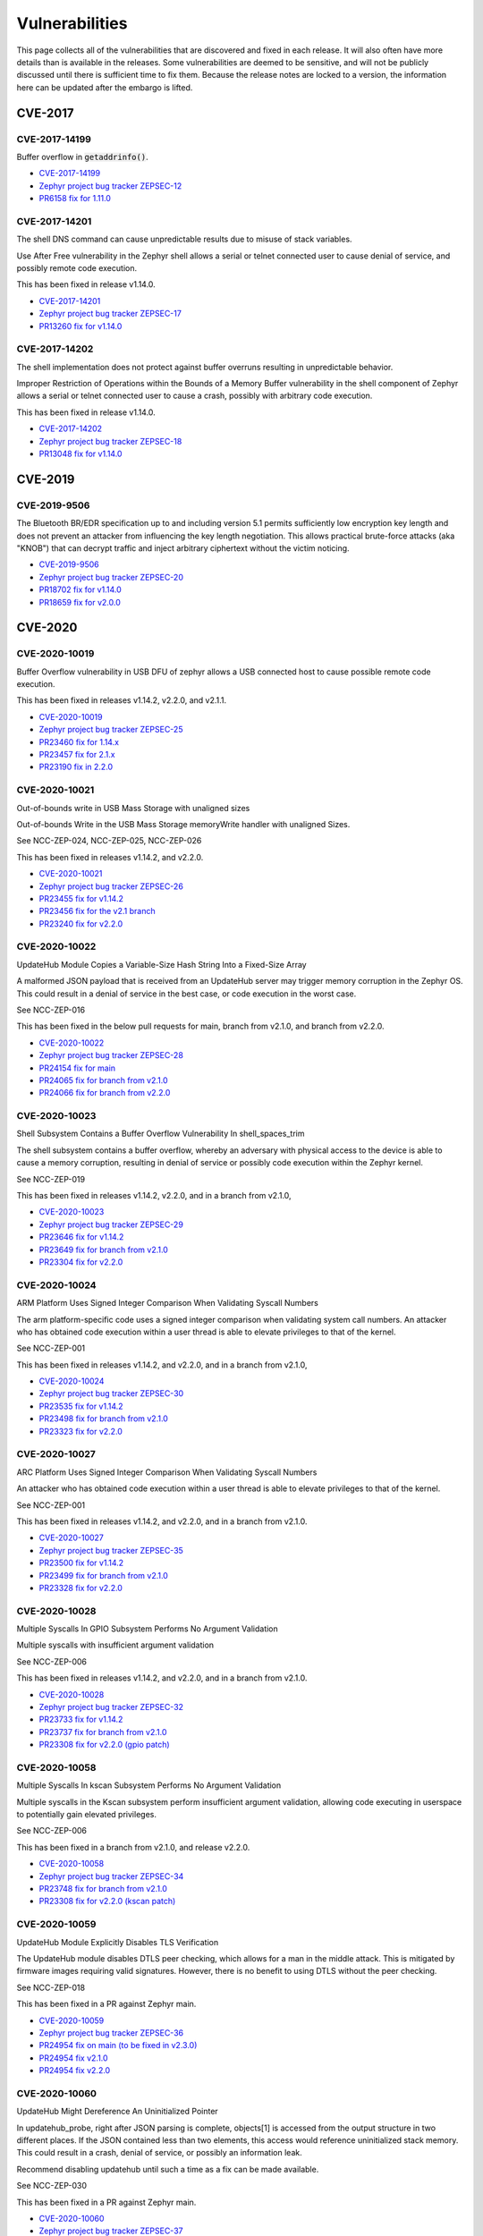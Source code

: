 .. _vulnerabilities:

Vulnerabilities
###############

This page collects all of the vulnerabilities that are discovered and
fixed in each release.  It will also often have more details than is
available in the releases.  Some vulnerabilities are deemed to be
sensitive, and will not be publicly discussed until there is
sufficient time to fix them.  Because the release notes are locked to
a version, the information here can be updated after the embargo is
lifted.

CVE-2017
========

CVE-2017-14199
--------------

Buffer overflow in :code:`getaddrinfo()`.

- `CVE-2017-14199 <http://cve.mitre.org/cgi-bin/cvename.cgi?name=CVE-2017-14199>`_

- `Zephyr project bug tracker ZEPSEC-12
  <https://zephyrprojectsec.atlassian.net/browse/ZEPSEC-12>`_

- `PR6158 fix for 1.11.0
  <https://github.com/zephyrproject-rtos/zephyr/pull/6158>`_

CVE-2017-14201
--------------

The shell DNS command can cause unpredictable results due to misuse of
stack variables.

Use After Free vulnerability in the Zephyr shell allows a serial or
telnet connected user to cause denial of service, and possibly remote
code execution.

This has been fixed in release v1.14.0.

- `CVE-2017-14201 <http://cve.mitre.org/cgi-bin/cvename.cgi?name=CVE-2017-14201>`_

- `Zephyr project bug tracker ZEPSEC-17
  <https://zephyrprojectsec.atlassian.net/browse/ZEPSEC-17>`_

- `PR13260 fix for v1.14.0
  <https://github.com/zephyrproject-rtos/zephyr/pull/13260>`_

CVE-2017-14202
--------------

The shell implementation does not protect against buffer overruns
resulting in unpredictable behavior.

Improper Restriction of Operations within the Bounds of a Memory
Buffer vulnerability in the shell component of Zephyr allows a serial
or telnet connected user to cause a crash, possibly with arbitrary
code execution.

This has been fixed in release v1.14.0.

- `CVE-2017-14202 <http://cve.mitre.org/cgi-bin/cvename.cgi?name=CVE-2017-14202>`_

- `Zephyr project bug tracker ZEPSEC-18
  <https://zephyrprojectsec.atlassian.net/browse/ZEPSEC-18>`_

- `PR13048 fix for v1.14.0
  <https://github.com/zephyrproject-rtos/zephyr/pull/13048>`_

CVE-2019
========

CVE-2019-9506
-------------

The Bluetooth BR/EDR specification up to and including version 5.1
permits sufficiently low encryption key length and does not prevent an
attacker from influencing the key length negotiation. This allows
practical brute-force attacks (aka "KNOB") that can decrypt traffic
and inject arbitrary ciphertext without the victim noticing.

- `CVE-2019-9506 <http://cve.mitre.org/cgi-bin/cvename.cgi?name=CVE-2019-9506>`_

- `Zephyr project bug tracker ZEPSEC-20
  <https://zephyrprojectsec.atlassian.net/browse/ZEPSEC-20>`_

- `PR18702 fix for v1.14.0
  <https://github.com/zephyrproject-rtos/zephyr/pull/18702>`_

- `PR18659 fix for v2.0.0
  <https://github.com/zephyrproject-rtos/zephyr/pull/18659>`_

CVE-2020
========

CVE-2020-10019
--------------

Buffer Overflow vulnerability in USB DFU of zephyr allows a USB
connected host to cause possible remote code execution.

This has been fixed in releases v1.14.2, v2.2.0, and v2.1.1.

- `CVE-2020-10019 <http://cve.mitre.org/cgi-bin/cvename.cgi?name=CVE-2020-10019>`_

- `Zephyr project bug tracker ZEPSEC-25
  <https://zephyrprojectsec.atlassian.net/browse/ZEPSEC-25>`_

- `PR23460 fix for 1.14.x
  <https://github.com/zephyrproject-rtos/zephyr/pull/23460>`_

- `PR23457 fix for 2.1.x
  <https://github.com/zephyrproject-rtos/zephyr/pull/23457>`_

- `PR23190 fix in 2.2.0
  <https://github.com/zephyrproject-rtos/zephyr/pull/23190>`_

CVE-2020-10021
--------------

Out-of-bounds write in USB Mass Storage with unaligned sizes

Out-of-bounds Write in the USB Mass Storage memoryWrite handler with
unaligned Sizes.

See NCC-ZEP-024, NCC-ZEP-025, NCC-ZEP-026

This has been fixed in releases v1.14.2, and v2.2.0.

- `CVE-2020-10021 <http://cve.mitre.org/cgi-bin/cvename.cgi?name=CVE-2020-10021>`_

- `Zephyr project bug tracker ZEPSEC-26
  <https://zephyrprojectsec.atlassian.net/browse/ZEPSEC-26>`_

- `PR23455 fix for v1.14.2
  <https://github.com/zephyrproject-rtos/zephyr/pull/23455>`_

- `PR23456 fix for the v2.1 branch
  <https://github.com/zephyrproject-rtos/zephyr/pull/23456>`_

- `PR23240 fix for v2.2.0
  <https://github.com/zephyrproject-rtos/zephyr/pull/23240>`_

CVE-2020-10022
--------------

UpdateHub Module Copies a Variable-Size Hash String Into a Fixed-Size Array

A malformed JSON payload that is received from an UpdateHub server may
trigger memory corruption in the Zephyr OS. This could result in a
denial of service in the best case, or code execution in the worst
case.

See NCC-ZEP-016

This has been fixed in the below pull requests for main, branch from
v2.1.0, and branch from v2.2.0.

- `CVE-2020-10022 <http://cve.mitre.org/cgi-bin/cvename.cgi?name=CVE-2020-10022>`_

- `Zephyr project bug tracker ZEPSEC-28
  <https://zephyrprojectsec.atlassian.net/browse/ZEPSEC-28>`_

- `PR24154 fix for main
  <https://github.com/zephyrproject-rtos/zephyr/pull/24154>`_

- `PR24065 fix for branch from v2.1.0
  <https://github.com/zephyrproject-rtos/zephyr/pull/24065>`_

- `PR24066 fix for branch from v2.2.0
  <https://github.com/zephyrproject-rtos/zephyr/pull/24066>`_

CVE-2020-10023
--------------

Shell Subsystem Contains a Buffer Overflow Vulnerability In
shell_spaces_trim

The shell subsystem contains a buffer overflow, whereby an adversary
with physical access to the device is able to cause a memory
corruption, resulting in denial of service or possibly code execution
within the Zephyr kernel.

See NCC-ZEP-019

This has been fixed in releases v1.14.2, v2.2.0, and in a branch from
v2.1.0,

- `CVE-2020-10023 <http://cve.mitre.org/cgi-bin/cvename.cgi?name=CVE-2020-10023>`_

- `Zephyr project bug tracker ZEPSEC-29
  <https://zephyrprojectsec.atlassian.net/browse/ZEPSEC-29>`_

- `PR23646 fix for v1.14.2
  <https://github.com/zephyrproject-rtos/zephyr/pull/23646>`_

- `PR23649 fix for branch from v2.1.0
  <https://github.com/zephyrproject-rtos/zephyr/pull/23649>`_

- `PR23304 fix for v2.2.0
  <https://github.com/zephyrproject-rtos/zephyr/pull/23304>`_

CVE-2020-10024
--------------

ARM Platform Uses Signed Integer Comparison When Validating Syscall
Numbers

The arm platform-specific code uses a signed integer comparison when
validating system call numbers. An attacker who has obtained code
execution within a user thread is able to elevate privileges to that
of the kernel.

See NCC-ZEP-001

This has been fixed in releases v1.14.2, and v2.2.0, and in a branch
from v2.1.0,

- `CVE-2020-10024 <http://cve.mitre.org/cgi-bin/cvename.cgi?name=CVE-2020-10024>`_

- `Zephyr project bug tracker ZEPSEC-30
  <https://zephyrprojectsec.atlassian.net/browse/ZEPSEC-30>`_

- `PR23535 fix for v1.14.2
  <https://github.com/zephyrproject-rtos/zephyr/pull/23535>`_

- `PR23498 fix for branch from v2.1.0
  <https://github.com/zephyrproject-rtos/zephyr/pull/23498>`_

- `PR23323 fix for v2.2.0
  <https://github.com/zephyrproject-rtos/zephyr/pull/23323>`_

CVE-2020-10027
--------------

ARC Platform Uses Signed Integer Comparison When Validating Syscall
Numbers

An attacker who has obtained code execution within a user thread is
able to elevate privileges to that of the kernel.

See NCC-ZEP-001

This has been fixed in releases v1.14.2, and v2.2.0, and in a branch
from v2.1.0.

- `CVE-2020-10027 <http://cve.mitre.org/cgi-bin/cvename.cgi?name=CVE-2020-10027>`_

- `Zephyr project bug tracker ZEPSEC-35
  <https://zephyrprojectsec.atlassian.net/browse/ZEPSEC-35>`_

- `PR23500 fix for v1.14.2
  <https://github.com/zephyrproject-rtos/zephyr/pull/23500>`_

- `PR23499 fix for branch from v2.1.0
  <https://github.com/zephyrproject-rtos/zephyr/pull/23499>`_

- `PR23328 fix for v2.2.0
  <https://github.com/zephyrproject-rtos/zephyr/pull/23328>`_

CVE-2020-10028
--------------

Multiple Syscalls In GPIO Subsystem Performs No Argument Validation

Multiple syscalls with insufficient argument validation

See NCC-ZEP-006

This has been fixed in releases v1.14.2, and v2.2.0, and in a branch
from v2.1.0.

- `CVE-2020-10028 <http://cve.mitre.org/cgi-bin/cvename.cgi?name=CVE-2020-10028>`_

- `Zephyr project bug tracker ZEPSEC-32
  <https://zephyrprojectsec.atlassian.net/browse/ZEPSEC-32>`_

- `PR23733 fix for v1.14.2
  <https://github.com/zephyrproject-rtos/zephyr/pull/23733>`_

- `PR23737 fix for branch from v2.1.0
  <https://github.com/zephyrproject-rtos/zephyr/pull/23737>`_

- `PR23308 fix for v2.2.0 (gpio patch)
  <https://github.com/zephyrproject-rtos/zephyr/pull/23308>`_

CVE-2020-10058
--------------

Multiple Syscalls In kscan Subsystem Performs No Argument Validation

Multiple syscalls in the Kscan subsystem perform insufficient argument
validation, allowing code executing in userspace to potentially gain
elevated privileges.

See NCC-ZEP-006

This has been fixed in a branch from v2.1.0, and release v2.2.0.

- `CVE-2020-10058 <http://cve.mitre.org/cgi-bin/cvename.cgi?name=CVE-2020-10058>`_

- `Zephyr project bug tracker ZEPSEC-34
  <https://zephyrprojectsec.atlassian.net/browse/ZEPSEC-34>`_

- `PR23748 fix for branch from v2.1.0
  <https://github.com/zephyrproject-rtos/zephyr/pull/23748>`_

- `PR23308 fix for v2.2.0 (kscan patch)
  <https://github.com/zephyrproject-rtos/zephyr/pull/23308>`_

CVE-2020-10059
--------------

UpdateHub Module Explicitly Disables TLS Verification

The UpdateHub module disables DTLS peer checking, which allows for a
man in the middle attack. This is mitigated by firmware images
requiring valid signatures. However, there is no benefit to using DTLS
without the peer checking.

See NCC-ZEP-018

This has been fixed in a PR against Zephyr main.

- `CVE-2020-10059 <http://cve.mitre.org/cgi-bin/cvename.cgi?name=CVE-2020-10059>`_

- `Zephyr project bug tracker ZEPSEC-36
  <https://zephyrprojectsec.atlassian.net/browse/ZEPSEC-36>`_

- `PR24954 fix on main (to be fixed in v2.3.0)
  <https://github.com/zephyrproject-rtos/zephyr/pull/24954>`_

- `PR24954 fix v2.1.0
  <https://github.com/zephyrproject-rtos/zephyr/pull/24999>`_

- `PR24954 fix v2.2.0
  <https://github.com/zephyrproject-rtos/zephyr/pull/24997>`_

CVE-2020-10060
--------------

UpdateHub Might Dereference An Uninitialized Pointer

In updatehub_probe, right after JSON parsing is complete, objects\[1]
is accessed from the output structure in two different places. If the
JSON contained less than two elements, this access would reference
uninitialized stack memory. This could result in a crash, denial of
service, or possibly an information leak.

Recommend disabling updatehub until such a time as a fix can be made
available.

See NCC-ZEP-030

This has been fixed in a PR against Zephyr main.

- `CVE-2020-10060 <http://cve.mitre.org/cgi-bin/cvename.cgi?name=CVE-2020-10060>`_

- `Zephyr project bug tracker ZEPSEC-37
  <https://zephyrprojectsec.atlassian.net/browse/ZEPSEC-37>`_

- `PR27865 fix on main (to be fixed in v2.4.0)
  <https://github.com/zephyrproject-rtos/zephyr/pull/27865>`_

- `PR27865 fix for v2.3.0
  <https://github.com/zephyrproject-rtos/zephyr/pull/27889>`_

- `PR27865 fix for v2.2.0
  <https://github.com/zephyrproject-rtos/zephyr/pull/27891>`_

- `PR27865 fix for v2.1.0
  <https://github.com/zephyrproject-rtos/zephyr/pull/27893>`_

CVE-2020-10061
--------------

Error handling invalid packet sequence

Improper handling of the full-buffer case in the Zephyr Bluetooth
implementation can result in memory corruption.

This has been fixed in branches for v1.14.0, v2.2.0, and will be
included in v2.3.0.

- `CVE-2020-10061 <http://cve.mitre.org/cgi-bin/cvename.cgi?name=CVE-2020-10061>`_

- `Zephyr project bug tracker ZEPSEC-75
  <https://zephyrprojectsec.atlassian.net/browse/ZEPSEC-75>`_

- `PR23516 fix for v2.3 (split driver)
  <https://github.com/zephyrproject-rtos/zephyr/pull/23516>`_

- `PR23517 fix for v2.3 (legacy driver)
  <https://github.com/zephyrproject-rtos/zephyr/pull/23517>`_

- `PR23091 fix for branch from v1.14.0
  <https://github.com/zephyrproject-rtos/zephyr/pull/23091>`_

- `PR23547 fix for branch from v2.2.0
  <https://github.com/zephyrproject-rtos/zephyr/pull/23547>`_

CVE-2020-10062
--------------

Packet length decoding error in MQTT

CVE: An off-by-one error in the Zephyr project MQTT packet length
decoder can result in memory corruption and possible remote code
execution. NCC-ZEP-031

The MQTT packet header length can be 1 to 4 bytes. An off-by-one error
in the code can result in this being interpreted as 5 bytes, which can
cause an integer overflow, resulting in memory corruption.

This has been fixed in main for v2.3.

- `CVE-2020-10062 <http://cve.mitre.org/cgi-bin/cvename.cgi?name=CVE-2020-10062>`_

- `Zephyr project bug tracker ZEPSEC-84
  <https://zephyrprojectsec.atlassian.net/browse/ZEPSEC-84>`_

- `commit 11b7a37d for v2.3
  <https://github.com/zephyrproject-rtos/zephyr/pull/23821/commits/11b7a37d9a0b438270421b224221d91929843de4>`_

- `NCC-ZEP report`_ (NCC-ZEP-031)

.. _NCC-ZEP report: https://research.nccgroup.com/2020/05/26/research-report-zephyr-and-mcuboot-security-assessment

CVE-2020-10063
--------------

Remote Denial of Service in CoAP Option Parsing Due To Integer
Overflow

A remote adversary with the ability to send arbitrary CoAP packets to
be parsed by Zephyr is able to cause a denial of service.

This has been fixed in main for v2.3.

- `CVE-2020-10063 <http://cve.mitre.org/cgi-bin/cvename.cgi?name=CVE-2020-10063>`_

- `Zephyr project bug tracker ZEPSEC-55
  <https://zephyrprojectsec.atlassian.net/browse/ZEPSEC-55>`_

- `PR24435 fix in main for v2.3
  <https://github.com/zephyrproject-rtos/zephyr/pull/24435>`_

- `PR24531 fix for branch from v2.2
  <https://github.com/zephyrproject-rtos/zephyr/pull/24531>`_

- `PR24535 fix for branch from v2.1
  <https://github.com/zephyrproject-rtos/zephyr/pull/24535>`_

- `PR24530 fix for branch from v1.14
  <https://github.com/zephyrproject-rtos/zephyr/pull/24530>`_

- `NCC-ZEP report`_ (NCC-ZEP-032)

CVE-2020-10064
--------------

Improper Input Frame Validation in ieee802154 Processing

- `CVE-2020-10064 <http://cve.mitre.org/cgi-bin/cvename.cgi?name=CVE-2020-10064>`_

- `Zephyr project bug tracker ZEPSEC-65
  <https://zephyrprojectsec.atlasssian.net/browse/ZEPSEC-65>`_

- `PR24971 fix for v2.4
  <https://github.com/zephyrproject-rtos/zephyr/pull/24971>`_

- `PR33451 fix for v1.4
  <https://github.com/zephyrproject-rtos/zephyr/pull/33451>`_

CVE-2020-10065
--------------

OOB Write after not validating user-supplied length (<= 0xffff) and
copying to fixed-size buffer (default: 77 bytes) for HCI_ACL packets in
bluetooth HCI over SPI driver.

- `CVE-2020-10065 <http://cve.mitre.org/cgi-bin/cvename.cgi?name=CVE-2020-10065>`_

- `Zephyr project bug tracker ZEPSEC-66
  <https://zephyrprojectsec.atlasssian.net/browse/ZEPSEC-66>`_

- This issue has not been fixed.

CVE-2020-10066
--------------

Incorrect Error Handling in Bluetooth HCI core

In hci_cmd_done, the buf argument being passed as null causes
nullpointer dereference.

- `CVE-2020-10066 <http://cve.mitre.org/cgi-bin/cvename.cgi?name=CVE-2020-10066>`_

- `Zephyr project bug tracker ZEPSEC-67
  <https://zephyrprojectsec.atlasssian.net/browse/ZEPSEC-67>`_

- `PR24902 fix for v2.4
  <https://github.com/zephyrproject-rtos/zephyr/pull/24902>`_

- `PR25089 fix for v1.4
  <https://github.com/zephyrproject-rtos/zephyr/pull/25089>`_

CVE-2020-10067
--------------

Integer Overflow In is_in_region Allows User Thread To Access Kernel Memory

A malicious userspace application can cause a integer overflow and
bypass security checks performed by system call handlers. The impact
would depend on the underlying system call and can range from denial
of service to information leak to memory corruption resulting in code
execution within the kernel.

See NCC-ZEP-005

This has been fixed in releases v1.14.2, and v2.2.0.

- `CVE-2020-10067 <http://cve.mitre.org/cgi-bin/cvename.cgi?name=CVE-2020-10067>`_

- `Zephyr project bug tracker ZEPSEC-27
  <https://zephyrprojectsec.atlassian.net/browse/ZEPSEC-27>`_

- `PR23653 fix for v1.14.2
  <https://github.com/zephyrproject-rtos/zephyr/pull/23653>`_

- `PR23654 fix for the v2.1 branch
  <https://github.com/zephyrproject-rtos/zephyr/pull/23654>`_

- `PR23239 fix for v2.2.0
  <https://github.com/zephyrproject-rtos/zephyr/pull/23239>`_

CVE-2020-10068
--------------

Zephyr Bluetooth DLE duplicate requests vulnerability

In the Zephyr project Bluetooth subsystem, certain duplicate and
back-to-back packets can cause incorrect behavior, resulting in a
denial of service.

This has been fixed in branches for v1.14.0, v2.2.0, and will be
included in v2.3.0.

- `CVE-2020-10068 <http://cve.mitre.org/cgi-bin/cvename.cgi?name=CVE-2020-10068>`_

- `Zephyr project bug tracker ZEPSEC-78
  <https://zephyrprojectsec.atlassian.net/browse/ZEPSEC-78>`_

- `PR23707 fix for v2.3 (split driver)
  <https://github.com/zephyrproject-rtos/zephyr/pull/23707>`_

- `PR23708 fix for v2.3 (legacy driver)
  <https://github.com/zephyrproject-rtos/zephyr/pull/23708>`_

- `PR23091 fix for branch from v1.14.0
  <https://github.com/zephyrproject-rtos/zephyr/pull/23091>`_

- `PR23964 fix for v2.2.0
  <https://github.com/zephyrproject-rtos/zephyr/pull/23964>`_

CVE-2020-10069
--------------

Zephyr Bluetooth unchecked packet data results in denial of service

An unchecked parameter in bluetooth data can result in an assertion
failure, or division by zero, resulting in a denial of service attack.

This has been fixed in branches for v1.14.0, v2.2.0, and will be
included in v2.3.0.

- `CVE-2020-10069 <http://cve.mitre.org/cgi-bin/cvename.cgi?name=CVE-2020-10069>`_

- `Zephyr project bug tracker ZEPSEC-81
  <https://zephyrprojectsec.atlassian.net/browse/ZEPSEC-81>`_

- `PR23705 fix for v2.3 (split driver)
  <https://github.com/zephyrproject-rtos/zephyr/pull/23705>`_

- `PR23706 fix for v2.3 (legacy driver)
  <https://github.com/zephyrproject-rtos/zephyr/pull/23706>`_

- `PR23091 fix for branch from v1.14.0
  <https://github.com/zephyrproject-rtos/zephyr/pull/23091>`_

- `PR23963 fix for branch from v2.2.0
  <https://github.com/zephyrproject-rtos/zephyr/pull/23963>`_

CVE-2020-10070
--------------

MQTT buffer overflow on receive buffer

In the Zephyr Project MQTT code, improper bounds checking can result
in memory corruption and possibly remote code execution.  NCC-ZEP-031

When calculating the packet length, arithmetic overflow can result in
accepting a receive buffer larger than the available buffer space,
resulting in user data being written beyond this buffer.

This has been fixed in main for v2.3.

- `CVE-2020-10070 <http://cve.mitre.org/cgi-bin/cvename.cgi?name=CVE-2020-10070>`_

- `Zephyr project bug tracker ZEPSEC-85
  <https://zephyrprojectsec.atlassian.net/browse/ZEPSEC-85>`_

- `commit 0b39cbf3 for v2.3
  <https://github.com/zephyrproject-rtos/zephyr/pull/23821/commits/0b39cbf3c01d7feec9d0dd7cc7e0e374b6113542>`_

- `NCC-ZEP report`_ (NCC-ZEP-031)

CVE-2020-10071
--------------

Insufficient publish message length validation in MQTT

The Zephyr MQTT parsing code performs insufficient checking of the
length field on publish messages, allowing a buffer overflow and
potentially remote code execution. NCC-ZEP-031

This has been fixed in main for v2.3.

- `CVE-2020-10071 <http://cve.mitre.org/cgi-bin/cvename.cgi?name=CVE-2020-10071>`_

- `Zephyr project bug tracker ZEPSEC-86
  <https://zephyrprojectsec.atlassian.net/browse/ZEPSEC-86>`_

- `commit 989c4713 fix for v2.3
  <https://github.com/zephyrproject-rtos/zephyr/pull/23821/commits/989c4713ba429aa5105fe476b4d629718f3e6082>`_

- `NCC-ZEP report`_ (NCC-ZEP-031)

CVE-2020-10072
--------------

All threads can access all socket file descriptors

There is no management of permissions to network socket API file
descriptors. Any thread running on the system may read/write a socket
file descriptor knowing only the numerical value of the file
descriptor.

- `CVE-2020-10072 <http://cve.mitre.org/cgi-bin/cvename.cgi?name=CVE-2020-10072>`_

- `Zephyr project bug tracker ZEPSEC-87
  <https://zephyrprojectsec.atlasssian.net/browse/ZEPSEC-87>`_

- `PR25804 fix for v2.4
  <https://github.com/zephyrproject-rtos/zephyr/pull/25804>`_

- `PR27176 fix for v1.4
  <https://github.com/zephyrproject-rtos/zephyr/pull/27176>`_

CVE-2020-10136
-------------------

IP-in-IP protocol routes arbitrary traffic by default zephyrproject

- `CVE-2020-10136 <https://cve.mitre.org/cgi-bin/cvename.cgi?name=CVE-2020-10136>`_

- `Zephyr project bug tracker ZEPSEC-64
  <https://zephyrprojectsec.atlassian.net/browse/ZEPSEC-64>`_

CVE-2020-13598
--------------

FS: Buffer Overflow when enabling Long File Names in FAT_FS and calling fs_stat

Performing fs_stat on a file with a filename longer than 12
characters long will cause a buffer overflow.

- `CVE-2020-13598 <http://cve.mitre.org/cgi-bin/cvename.cgi?name=CVE-2020-13598>`_

- `Zephyr project bug tracker ZEPSEC-88
  <https://zephyrprojectsec.atlasssian.net/browse/ZEPSEC-88>`_

- `PR25852 fix for v2.4
  <https://github.com/zephyrproject-rtos/zephyr/pull/25852>`_

- `PR28782 fix for v2.3
  <https://github.com/zephyrproject-rtos/zephyr/pull/28782>`_

- `PR33577 fix for v1.4
  <https://github.com/zephyrproject-rtos/zephyr/pull/33577>`_

CVE-2020-13599
--------------

Security problem with settings and littlefs

When settings is used in combination with littlefs all security
related information can be extracted from the device using MCUmgr and
this could be used e.g in bt-mesh to get the device key, network key,
app keys from the device.

- `CVE-2020-13599 <http://cve.mitre.org/cgi-bin/cvename.cgi?name=CVE-2020-13599>`_

- `Zephyr project bug tracker ZEPSEC-57
  <https://zephyrprojectsec.atlasssian.net/browse/ZEPSEC-57>`_

- `PR26083 fix for v2.4
  <https://github.com/zephyrproject-rtos/zephyr/pull/26083>`_

CVE-2020-13600
-------------------

Malformed SPI in response for eswifi can corrupt kernel memory


- `CVE-2020-13600 <https://cve.mitre.org/cgi-bin/cvename.cgi?name=CVE-2020-13600>`_

- `Zephyr project bug tracker ZEPSEC-91
  <https://zephyrprojectsec.atlassian.net/browse/ZEPSEC-91>`_

- `PR26712 fix for v2.4
  <https://github.com/zephyrproject-rtos/zephyr/pull/26712>`_

CVE-2020-13601
--------------

Possible read out of bounds in dns read

- `CVE-2020-13601 <https://cve.mitre.org/cgi-bin/cvename.cgi?name=CVE-2020-13601>`_

- `Zephyr project bug tracker ZEPSEC-92
  <https://zephyrprojectsec.atlassian.net/browse/ZEPSEC-92>`_

- `PR27774 fix for v2.4
  <https://github.com/zephyrproject-rtos/zephyr/pull/27774>`_

- `PR30503 fix for v1.4
  <https://github.com/zephyrproject-rtos/zephyr/pull/30503>`_

CVE-2020-13602
--------------

Remote Denial of Service in LwM2M do_write_op_tlv

In the Zephyr LwM2M implementation, malformed input can result in an
infinite loop, resulting in a denial of service attack.

- `CVE-2020-13602 <http://cve.mitre.org/cgi-bin/cvename.cgi?name=CVE-2020-13602>`_

- `Zephyr project bug tracker ZEPSEC-56
  <https://zephyrprojectsec.atlasssian.net/browse/ZEPSEC-56>`_

- `PR26571 fix for v2.4
  <https://github.com/zephyrproject-rtos/zephyr/pull/26571>`_

- `PR33578 fix for v1.4
  <https://github.com/zephyrproject-rtos/zephyr/pull/33578>`_

CVE-2020-13603
--------------

Possible overflow in mempool

 * Zephyr offers pre-built 'malloc' wrapper function instead.
 * The 'malloc' function is wrapper for the 'sys_mem_pool_alloc' function
 * sys_mem_pool_alloc allocates 'size + WB_UP(sizeof(struct sys_mem_pool_block))' in an unsafe manner.
 * Asking for very large size values leads to internal integer wrap-around.
 * Integer wrap-around leads to successful allocation of very small memory.
 * For example: calling malloc(0xffffffff) leads to successful allocation of 7 bytes.
 * That leads to heap overflow.

- `CVE-2020-13603 <http://cve.mitre.org/cgi-bin/cvename.cgi?name=CVE-2020-13603>`_

- `Zephyr project bug tracker ZEPSEC-111
  <https://zephyrprojectsec.atlassian.net/browse/ZEPSEC-111>`_

- `PR31796 fix for v2.4
  <https://github.com/zephyrproject-rtos/zephyr/pull/31796>`_

- `PR32808 fix for v1.4
  <https://github.com/zephyrproject-rtos/zephyr/pull/26571>`_

CVE-2021
========

CVE-2021-3319
-------------

DOS: Incorrect 802154 Frame Validation for Omitted Source / Dest Addresses

Improper processing of omitted source and destination addresses in
ieee802154 frame validation (ieee802154_validate_frame)

This has been fixed in main for v2.5.0

- `CVE-2020-3319 <http://cve.mitre.org/cgi-bin/cvename.cgi?name=CVE-2021-3319>`_

- `Zephyr project bug tracker GHSA-94jg-2p6q-5364
  <https://github.com/zephyrproject-rtos/zephyr/security/advisories/GHSA-94jg-2p6q-5364>`_

- `PR31908 fix for main
  <https://github.com/zephyrproject-rtos/zephyr/pull/31908>`_

CVE-2021-3320
-------------------
Mismatch between validation and handling of 802154 ACK frames, where
ACK frames are considered during validation, but not during actual
processing, leading to a type confusion.

- `CVE-2020-3320 <http://cve.mitre.org/cgi-bin/cvename.cgi?name=CVE-2021-3320>`_

- `PR31908 fix for main
  <https://github.com/zephyrproject-rtos/zephyr/pull/31908>`_

CVE-2021-3321
-------------

Incomplete check of minimum IEEE 802154 fragment size leading to an
integer underflow.

- `CVE-2020-3321 <http://cve.mitre.org/cgi-bin/cvename.cgi?name=CVE-2021-3321>`_

- `Zephyr project bug tracker ZEPSEC-114
  <https://zephyrprojectsec.atlassian.net/browse/ZEPSEC-114>`_

- `PR33453 fix for v2.4
  <https://github.com/zephyrproject-rtos/zephyr/pull/33453>`_

CVE-2021-3323
-------------

Integer Underflow in 6LoWPAN IPHC Header Uncompression

This has been fixed in main for v2.5.0

- `CVE-2020-3323 <http://cve.mitre.org/cgi-bin/cvename.cgi?name=CVE-2021-3323>`_

- `Zephyr project bug tracker GHSA-89j6-qpxf-pfpc
  <https://github.com/zephyrproject-rtos/zephyr/security/advisories/GHSA-89j6-qpxf-pfpc>`_

- `PR 31971 fix for main
  <https://github.com/zephyrproject-rtos/zephyr/pull/31971>`_

CVE-2021-3430
-------------

Assertion reachable with repeated LL_CONNECTION_PARAM_REQ.

This has been fixed in main for v2.6.0

- `CVE-2021-3430 <http://cve.mitre.org/cgi-bin/cvename.cgi?name=CVE-2021-3430>`_

- `Zephyr project bug tracker GHSA-46h3-hjcq-2jjr
  <https://github.com/zephyrproject-rtos/zephyr/security/advisories/GHSA-46h3-hjcq-2jjr>`_

- `PR 33272 fix for main
  <https://github.com/zephyrproject-rtos/zephyr/pull/33272>`_

- `PR 33369 fix for 2.5
  <https://github.com/zephyrproject-rtos/zephyr/pull/33369>`_

- `PR 33759 fix for 1.14.2
  <https://github.com/zephyrproject-rtos/zephyr/pull/33759>`_

CVE-2021-3431
-------------

BT: Assertion failure on repeated LL_FEATURE_REQ

This has been fixed in main for v2.6.0

- `CVE-2021-3431 <http://cve.mitre.org/cgi-bin/cvename.cgi?name=CVE-2021-3431>`_

- `Zephyr project bug tracker GHSA-7548-5m6f-mqv9
  <https://github.com/zephyrproject-rtos/zephyr/security/advisories/GHSA-7548-5m6f-mqv9>`_

- `PR 33340 fix for main
  <https://github.com/zephyrproject-rtos/zephyr/pull/33340>`_

- `PR 33369 fix for 2.5
  <https://github.com/zephyrproject-rtos/zephyr/pull/33369>`_

CVE-2021-3432
-------------

Invalid interval in CONNECT_IND leads to Division by Zero

This has been fixed in main for v2.6.0

- `CVE-2021-3432 <http://cve.mitre.org/cgi-bin/cvename.cgi?name=CVE-2021-3432>`_

- `Zephyr project bug tracker GHSA-7364-p4wc-8mj4
  <https://github.com/zephyrproject-rtos/zephyr/security/advisories/GHSA-7364-p4wc-8mj4>`_

- `PR 33278 fix for main
  <https://github.com/zephyrproject-rtos/zephyr/pull/33278>`_

- `PR 33369 fix for 2.5
  <https://github.com/zephyrproject-rtos/zephyr/pull/33369>`_

CVE-2021-3433
-------------

BT: Invalid channel map in CONNECT_IND results to Deadlock

This has been fixed in main for v2.6.0

- `CVE-2021-3433 <http://cve.mitre.org/cgi-bin/cvename.cgi?name=CVE-2021-3433>`_

- `Zephyr project bug tracker GHSA-3c2f-w4v6-qxrp
  <https://github.com/zephyrproject-rtos/zephyr/security/advisories/GHSA-3c2f-w4v6-qxrp>`_

- `PR 33278 fix for main
  <https://github.com/zephyrproject-rtos/zephyr/pull/33278>`_

- `PR 33369 fix for 2.5
  <https://github.com/zephyrproject-rtos/zephyr/pull/33369>`_

CVE-2021-3434
-------------

L2CAP: Stack based buffer overflow in le_ecred_conn_req()

This has been fixed in main for v2.6.0

- `CVE-2021-3434 <http://cve.mitre.org/cgi-bin/cvename.cgi?name=CVE-2021-3434>`_

- `Zephyr project bug tracker GHSA-8w87-6rfp-cfrm
  <https://github.com/zephyrproject-rtos/zephyr/security/advisories/GHSA-8w87-6rfp-cfrm>`_

- `PR 33305 fix for main
  <https://github.com/zephyrproject-rtos/zephyr/pull/33305>`_

- `PR 33419 fix for 2.5
  <https://github.com/zephyrproject-rtos/zephyr/pull/33419>`_

- `PR 33418 fix for 1.14.2
  <https://github.com/zephyrproject-rtos/zephyr/pull/33418>`_

CVE-2021-3435
-------------

L2CAP: Information leakage in le_ecred_conn_req()

This has been fixed in main for v2.6.0

- `CVE-2021-3435 <http://cve.mitre.org/cgi-bin/cvename.cgi?name=CVE-2021-3435>`_

- `Zephyr project bug tracker GHSA-xhg3-gvj6-4rqh
  <https://github.com/zephyrproject-rtos/zephyr/security/advisories/GHSA-xhg3-gvj6-4rqh>`_

- `PR 33305 fix for main
  <https://github.com/zephyrproject-rtos/zephyr/pull/33305>`_

- `PR 33419 fix for 2.5
  <https://github.com/zephyrproject-rtos/zephyr/pull/33419>`_

- `PR 33418 fix for 1.14.2
  <https://github.com/zephyrproject-rtos/zephyr/pull/33418>`_

CVE-2021-3436
-------------

Bluetooth: Possible to overwrite an existing bond during keys
distribution phase when the identity address of the bond is known

During the distribution of the identity address information we don’t
check for an existing bond with the same identity address.This means
that a duplicate entry will be created in RAM while the newest entry
will overwrite the existing one in persistent storage.

This has been fixed in main for v2.6.0

- `CVE-2021-3436 <http://cve.mitre.org/cgi-bin/cvename.cgi?name=CVE-2021-3436>`_

- `Zephyr project bug tracker GHSA-j76f-35mc-4h63
  <https://github.com/zephyrproject-rtos/zephyr/security/advisories/GHSA-j76f-35mc-4h63>`_

- `PR 33266 fix for main
  <https://github.com/zephyrproject-rtos/zephyr/pull/33266>`_

- `PR 33432 fix for 2.5
  <https://github.com/zephyrproject-rtos/zephyr/pull/33432>`_

- `PR 33433 fix for 2.4
  <https://github.com/zephyrproject-rtos/zephyr/pull/33433>`_

- `PR 33718 fix for 1.14.2
  <https://github.com/zephyrproject-rtos/zephyr/pull/33718>`_

CVE-2021-3454
-------------

Truncated L2CAP K-frame causes assertion failure

For example, sending L2CAP K-frame where SDU length field is truncated
to only one byte, causes assertion failure in previous releases of
Zephyr. This has been fixed in master by commit 0ba9437 but has not
yet been backported to older release branches.

This has been fixed in main for v2.6.0

- `CVE-2021-3454 <http://cve.mitre.org/cgi-bin/cvename.cgi?name=CVE-2021-3454>`_

- `Zephyr project bug tracker GHSA-fx88-6c29-vrp3
  <https://github.com/zephyrproject-rtos/zephyr/security/advisories/GHSA-fx88-6c29-vrp3>`_

- `PR 32588 fix for main
  <https://github.com/zephyrproject-rtos/zephyr/pull/32588>`_

- `PR 33513 fix for 2.5
  <https://github.com/zephyrproject-rtos/zephyr/pull/33513>`_

- `PR 33514 fix for 2.4
  <https://github.com/zephyrproject-rtos/zephyr/pull/33514>`_

CVE-2021-3455
-------------

Disconnecting L2CAP channel right after invalid ATT request leads freeze

When Central device connects to peripheral and creates L2CAP
connection for Enhanced ATT, sending some invalid ATT request and
disconnecting immediately causes freeze.

This has been fixed in main for v2.6.0

- `CVE-2021-3455 <http://cve.mitre.org/cgi-bin/cvename.cgi?name=CVE-2021-3455>`_

- `Zephyr project bug tracker GHSA-7g38-3x9v-v7vp
  <https://github.com/zephyrproject-rtos/zephyr/security/advisories/GHSA-7g38-3x9v-v7vp>`_

- `PR 35597 fix for main
  <https://github.com/zephyrproject-rtos/zephyr/pull/35597>`_

- `PR 36104 fix for 2.5
  <https://github.com/zephyrproject-rtos/zephyr/pull/36104>`_

- `PR 36105 fix for 2.4
  <https://github.com/zephyrproject-rtos/zephyr/pull/36105>`_

CVE-2021-3510
-------------

Zephyr JSON decoder incorrectly decodes array of array

When using JSON_OBJ_DESCR_ARRAY_ARRAY, the subarray is has the token
type JSON_TOK_LIST_START, but then assigns to the object part of the
union. arr_parse then takes the offset of the array-object (which has
nothing todo with the list) treats it as relative to the parent
object, and stores the length of the subarray in there.

This has been fixed in main for v2.7.0

- `CVE-2021-3510 <http://cve.mitre.org/cgi-bin/cvename.cgi?name=CVE-2021-3510>`_

- `Zephyr project bug tracker GHSA-289f-7mw3-2qf4
  <https://github.com/zephyrproject-rtos/zephyr/security/advisories/GHSA-289f-7mw3-2qf4>`_

- `PR 36340 fix for main
  <https://github.com/zephyrproject-rtos/zephyr/pull/36340>`_

- `PR 37816 fix for 2.6
  <https://github.com/zephyrproject-rtos/zephyr/pull/37816>`_

CVE-2021-3581
-------------

HCI data not properly checked leads to memory overflow in the Bluetooth stack

In the process of setting SCAN_RSP through the HCI command, the Zephyr
Bluetooth protocol stack did not effectively check the length of the
incoming HCI data. Causes memory overflow, and then the data in the
memory is overwritten, and may even cause arbitrary code execution.

This has been fixed in main for v2.6.0

- `CVE-2021-3581 <http://cve.mitre.org/cgi-bin/cvename.cgi?name=CVE-2021-3581>`_

- `Zephyr project bug tracker GHSA-8q65-5gqf-fmw5
  <https://github.com/zephyrproject-rtos/zephyr/security/advisories/GHSA-8q65-5gqf-fmw5>`_

- `PR 35935 fix for main
  <https://github.com/zephyrproject-rtos/zephyr/pull/35935>`_

- `PR 35984 fix for 2.5
  <https://github.com/zephyrproject-rtos/zephyr/pull/35984>`_

- `PR 35985 fix for 2.4
  <https://github.com/zephyrproject-rtos/zephyr/pull/35985>`_

- `PR 35985 fix for 1.14
  <https://github.com/zephyrproject-rtos/zephyr/pull/35985>`_

CVE-2021-3625
-------------

Buffer overflow in Zephyr USB DFU DNLOAD

This has been fixed in main for v2.6.0

- `CVE-2021-3625 <http://cve.mitre.org/cgi-bin/cvename.cgi?name=CVE-2021-3625>`_

- `Zephyr project bug tracker GHSA-c3gr-hgvr-f363
  <https://github.com/zephyrproject-rtos/zephyr/security/advisories/GHSA-c3gr-hgvr-f363>`_

- `PR 36694 fix for main
  <https://github.com/zephyrproject-rtos/zephyr/pull/36694>`_

CVE-2021-3835
-------------

Buffer overflow in Zephyr USB device class

This has been fixed in main for v3.0.0

- `CVE-2021-3835 <http://cve.mitre.org/cgi-bin/cvename.cgi?name=CVE-2021-3835>`_

- `Zephyr project bug tracker GHSA-fm6v-8625-99jf
  <https://github.com/zephyrproject-rtos/zephyr/security/advisories/GHSA-fm6v-8625-99jf>`_

- `PR 42093 fix for main
  <https://github.com/zephyrproject-rtos/zephyr/pull/42093>`_

- `PR 42167 fix for 2.7
  <https://github.com/zephyrproject-rtos/zephyr/pull/42167>`_

CVE-2021-3861
-------------

Buffer overflow in the RNDIS USB device class

This has been fixed in main for v3.0.0

- `CVE-2021-3861 <http://cve.mitre.org/cgi-bin/cvename.cgi?name=CVE-2021-3861>`_

- `Zephyr project bug tracker GHSA-hvfp-w4h8-gxvj
  <https://github.com/zephyrproject-rtos/zephyr/security/advisories/GHSA-hvfp-w4h8-gxvj>`_

- `PR 39725 fix for main
  <https://github.com/zephyrproject-rtos/zephyr/pull/39725>`_

CVE-2021-3966
-------------

Usb bluetooth device ACL read cb buffer overflow

This has been fixed in main for v3.0.0

- `Zephyr project bug tracker GHSA-hfxq-3w6x-fv2m
  <https://github.com/zephyrproject-rtos/zephyr/security/advisories/GHSA-hfxq-3w6x-fv2m>`_

- `PR 42093 fix for main
  <https://github.com/zephyrproject-rtos/zephyr/pull/42093>`_

- `PR 42167 fix for v2.7.0
  <https://github.com/zephyrproject-rtos/zephyr/pull/42167>`_

CVE-2022
========

CVE-2022-0553
-------------

Possible to retrieve unencrypted firmware image

This has been fixed in main for v3.0.0

- `Zephyr project bug tracker GHSA-wrj2-9vj9-rrcp
  <https://github.com/zephyrproject-rtos/zephyr/security/advisories/GHSA-wrj2-9vj9-rrcp>`_

- `PR 42424 fix for main
  <https://github.com/zephyrproject-rtos/zephyr/pull/42424>`_

CVE-2022-1041
--------------

Out-of-bound write vulnerability in the Bluetooth Mesh core stack can be triggered during provisioning

This has been fixed in main for v3.1.0

- `Zephyr project bug tracker GHSA-p449-9hv9-pj38
  <https://github.com/zephyrproject-rtos/zephyr/security/advisories/GHSA-p449-9hv9-pj38>`_

- `PR 45136 fix for main
  <https://github.com/zephyrproject-rtos/zephyr/pull/45136>`_

- `PR 45188 fix for v3.0.0
  <https://github.com/zephyrproject-rtos/zephyr/pull/45188>`_

- `PR 45187 fix for v2.7.0
  <https://github.com/zephyrproject-rtos/zephyr/pull/45187>`_

CVE-2022-1042
--------------

Out-of-bound write vulnerability in the Bluetooth Mesh core stack can be triggered during provisioning

This has been fixed in main for v3.1.0

- `Zephyr project bug tracker GHSA-j7v7-w73r-mm5x
  <https://github.com/zephyrproject-rtos/zephyr/security/advisories/GHSA-j7v7-w73r-mm5x>`_

- `PR 45066 fix for main
  <https://github.com/zephyrproject-rtos/zephyr/pull/45066>`_

- `PR 45135 fix for v3.0.0
  <https://github.com/zephyrproject-rtos/zephyr/pull/45135>`_

- `PR 45134 fix for v2.7.0
  <https://github.com/zephyrproject-rtos/zephyr/pull/45134>`_

CVE-2022-1841
--------------

Out-of-Bound Write in tcp_flags

This has been fixed in main for v3.1.0

- `Zephyr project bug tracker GHSA-5c3j-p8cr-2pgh
  <https://github.com/zephyrproject-rtos/zephyr/security/advisories/GHSA-5c3j-p8cr-2pgh>`_

- `PR 45796 fix for main
  <https://github.com/zephyrproject-rtos/zephyr/pull/45796>`_

CVE-2022-2741
--------------

can: denial-of-service can be triggered by a crafted CAN frame

This has been fixed in main for v3.2.0

- `Zephyr project bug tracker GHSA-hx5v-j59q-c3j8
  <https://github.com/zephyrproject-rtos/zephyr/security/advisories/GHSA-hx5v-j59q-c3j8>`_

- `PR 47903 fix for main
  <https://github.com/zephyrproject-rtos/zephyr/pull/47903>`_

- `PR 47957 fix for v3.1.0
  <https://github.com/zephyrproject-rtos/zephyr/pull/47957>`_

- `PR 47958 fix for v3.0.0
  <https://github.com/zephyrproject-rtos/zephyr/pull/47958>`_

- `PR 47959 fix for v2.7.0
  <https://github.com/zephyrproject-rtos/zephyr/pull/47959>`_

CVE-2022-2993
--------------

bt: host: Wrong key validation check

This has been fixed in main for v3.2.0

- `Zephyr project bug tracker GHSA-3286-jgjx-8cvr
  <https://github.com/zephyrproject-rtos/zephyr/security/advisories/GHSA-3286-jgjx-8cvr>`_

- `PR 48733 fix for main
  <https://github.com/zephyrproject-rtos/zephyr/pull/48733>`_

CVE-2022-3806
-------------

DoS: Invalid Initialization in le_read_buffer_size_complete()

- `Zephyr project bug tracker GHSA-w525-fm68-ppq3
  <https://github.com/zephyrproject-rtos/zephyr/security/advisories/GHSA-w525-fm68-ppq3>`_

CVE-2023
========

CVE-2023-0396
-------------

Buffer Overreads in Bluetooth HCI

- `Zephyr project bug tracker GHSA-8rpp-6vxq-pqg3
  <https://github.com/zephyrproject-rtos/zephyr/security/advisories/GHSA-8rpp-6vxq-pqg3>`_

CVE-2023-0397
-------------

DoS: Invalid Initialization in le_read_buffer_size_complete()

- `Zephyr project bug tracker GHSA-wc2h-h868-q7hj
  <https://github.com/zephyrproject-rtos/zephyr/security/advisories/GHSA-wc2h-h868-q7hj>`_

This has been fixed in main for v3.3.0

- `PR 54905 fix for main
  <https://github.com/zephyrproject-rtos/zephyr/pull/54905>`_

- `PR 47957 fix for v3.2.0
  <https://github.com/zephyrproject-rtos/zephyr/pull/55024>`_

- `PR 47958 fix for v3.1.0
  <https://github.com/zephyrproject-rtos/zephyr/pull/55023>`_

- `PR 47959 fix for v2.7.4
  <https://github.com/zephyrproject-rtos/zephyr/pull/55022>`_

CVE-2023-0779
-------------

net: shell: Improper input validation

- `Zephyr project bug tracker GHSA-9xj8-6989-r549
  <https://github.com/zephyrproject-rtos/zephyr/security/advisories/GHSA-9xj8-6989-r549>`_

This has been fixed in main for v3.3.0

- `PR 54371 fix for main
  <https://github.com/zephyrproject-rtos/zephyr/pull/54371>`_

- `PR 54380 fix for v3.2.0
  <https://github.com/zephyrproject-rtos/zephyr/pull/54380>`_

- `PR 54381 fix for v2.7.4
  <https://github.com/zephyrproject-rtos/zephyr/pull/54381>`_

CVE-2023-1901
-------------

HCI send_sync Dangling Semaphore Reference Re-use

- `Zephyr project bug tracker GHSA-xvvm-8mcm-9cq3
  <https://github.com/zephyrproject-rtos/zephyr/security/advisories/GHSA-xvvm-8mcm-9cq3>`_

This has been fixed in main for v3.4.0

- `PR 56709 fix for main
  <https://github.com/zephyrproject-rtos/zephyr/pull/56709>`_

CVE-2023-1902
-------------

HCI Connection Creation Dangling State Reference Re-use

- `Zephyr project bug tracker GHSA-fx9g-8fr2-q899
  <https://github.com/zephyrproject-rtos/zephyr/security/advisories/GHSA-fx9g-8fr2-q899>`_

This has been fixed in main for v3.4.0

- `PR 56709 fix for main
  <https://github.com/zephyrproject-rtos/zephyr/pull/56709>`_

CVE-2023-3725
-------------

Potential buffer overflow vulnerability in the Zephyr CANbus subsystem.

- `Zephyr project bug tracker GHSA-2g3m-p6c7-8rr3
  <https://github.com/zephyrproject-rtos/zephyr/security/advisories/GHSA-2g3m-p6c7-8rr3>`_

This has been fixed in main for v3.5.0

- `PR 61502 fix for main
  <https://github.com/zephyrproject-rtos/zephyr/pull/61502>`_

- `PR 61518 fix for 3.4
  <https://github.com/zephyrproject-rtos/zephyr/pull/61518>`_

- `PR 61517 fix for 3.3
  <https://github.com/zephyrproject-rtos/zephyr/pull/61517>`_

- `PR 61516 fix for 2.7
  <https://github.com/zephyrproject-rtos/zephyr/pull/61516>`_

CVE-2023-4257
-------------

Unchecked user input length in the Zephyr WiFi shell module can cause
buffer overflows.

- `Zephyr project bug tracker GHSA-853q-q69w-gf5j
  <https://github.com/zephyrproject-rtos/zephyr/security/advisories/GHSA-853q-q69w-gf5j>`_

This has been fixed in main for v3.5.0

- `PR 605377 fix for main
  <https://github.com/zephyrproject-rtos/zephyr/pull/605377>`_

- `PR 61383 fix for 3.4
  <https://github.com/zephyrproject-rtos/zephyr/pull/61383>`_

CVE-2023-4258
-------------

bt: mesh: vulnerability in provisioning protocol implementation on provisionee side

- `Zephyr project bug tracker GHSA-m34c-cp63-rwh7
  <https://github.com/zephyrproject-rtos/zephyr/security/advisories/GHSA-m34c-cp63-rwh7>`_

This has been fixed in main for v3.5.0

- `PR 59467 fix for main
  <https://github.com/zephyrproject-rtos/zephyr/pull/59467>`_

- `PR 60078 fix for 3.4
  <https://github.com/zephyrproject-rtos/zephyr/pull/60078>`_

- `PR 60079 fix for 3.3
  <https://github.com/zephyrproject-rtos/zephyr/pull/60079>`_

CVE-2023-4259
-------------

Buffer overflow vulnerabilities in the Zephyr eS-WiFi driver

- `Zephyr project bug tracker GHSA-gghm-c696-f4j4
  <https://github.com/zephyrproject-rtos/zephyr/security/advisories/GHSA-gghm-c696-f4j4>`_

This has been fixed in main for v3.5.0

- `PR 63074 fix for main
  <https://github.com/zephyrproject-rtos/zephyr/pull/63074>`_

- `PR 63750 fix for main
  <https://github.com/zephyrproject-rtos/zephyr/pull/63750>`_

CVE-2023-4260
-------------

Off-by-one buffer overflow vulnerability in the Zephyr FS subsystem

- `Zephyr project bug tracker GHSA-gj27-862r-55wh
  <https://github.com/zephyrproject-rtos/zephyr/security/advisories/GHSA-gj27-862r-55wh>`_

This has been fixed in main for v3.5.0

- `PR 63079 fix for main
  <https://github.com/zephyrproject-rtos/zephyr/pull/63079>`_

CVE-2023-4262
-------------

- This issue has been determined to be a false positive after further analysis.

CVE-2023-4263
-------------

Potential buffer overflow vulnerability in the Zephyr IEEE 802.15.4 nRF 15.4 driver.

- `Zephyr project bug tracker GHSA-rf6q-rhhp-pqhf
  <https://github.com/zephyrproject-rtos/zephyr/security/advisories/GHSA-rf6q-rhhp-pqhf>`_

This has been fixed in main for v3.5.0

- `PR 60528 fix for main
  <https://github.com/zephyrproject-rtos/zephyr/pull/60528>`_

- `PR 61384 fix for 3.4
  <https://github.com/zephyrproject-rtos/zephyr/pull/61384>`_

- `PR 61216 fix for 2.7
  <https://github.com/zephyrproject-rtos/zephyr/pull/61216>`_

CVE-2023-4264
-------------

Potential buffer overflow vulnerabilities in the Zephyr Bluetooth subsystem

- `Zephyr project bug tracker GHSA-rgx6-3w4j-gf5j
  <https://github.com/zephyrproject-rtos/zephyr/security/advisories/GHSA-rgx6-3w4j-gf5j>`_

This has been fixed in main for v3.5.0

- `PR 58834 fix for main
  <https://github.com/zephyrproject-rtos/zephyr/pull/58834>`_

- `PR 60465 fix for main
  <https://github.com/zephyrproject-rtos/zephyr/pull/60465>`_

- `PR 61845 fix for main
  <https://github.com/zephyrproject-rtos/zephyr/pull/61845>`_

- `PR 61385 fix for 3.4
  <https://github.com/zephyrproject-rtos/zephyr/pull/61385>`_

CVE-2023-4265
-------------

Two potential buffer overflow vulnerabilities in Zephyr USB code

- `Zephyr project bug tracker GHSA-4vgv-5r6q-r6xh
  <https://github.com/zephyrproject-rtos/zephyr/security/advisories/GHSA-4vgv-5r6q-r6xh>`_

This has been fixed in main for v3.4.0

- `PR 59157 fix for main
  <https://github.com/zephyrproject-rtos/zephyr/pull/59157>`_
- `PR 59018 fix for main
  <https://github.com/zephyrproject-rtos/zephyr/pull/59018>`_

CVE-2023-4424
-------------

bt: hci: DoS and possible RCE

- `Zephyr project bug tracker GHSA-j4qm-xgpf-qjw3
  <https://github.com/zephyrproject-rtos/zephyr/security/advisories/GHSA-j4qm-xgpf-qjw3>`_

This has been fixed in main for v3.5.0

- `PR 61651 fix for main
  <https://github.com/zephyrproject-rtos/zephyr/pull/61651>`_

- `PR 61696 fix for 3.4
  <https://github.com/zephyrproject-rtos/zephyr/pull/61696>`_

- `PR 61695 fix for 3.3
  <https://github.com/zephyrproject-rtos/zephyr/pull/61695>`_

- `PR 61694 fix for 2.7
  <https://github.com/zephyrproject-rtos/zephyr/pull/61694>`_


CVE-2023-5055
-------------

L2CAP: Possible Stack based buffer overflow in le_ecred_reconf_req()

- `Zephyr project bug tracker GHSA-wr8r-7f8x-24jj
  <https://github.com/zephyrproject-rtos/zephyr/security/advisories/GHSA-wr8r-7f8x-24jj>`_

This has been fixed in main for v3.5.0

- `PR 62381 fix for main
  <https://github.com/zephyrproject-rtos/zephyr/pull/62381>`_


CVE-2023-5139
-------------

Potential buffer overflow vulnerability in the Zephyr STM32 Crypto driver.

- `Zephyr project bug tracker GHSA-rhrc-pcxp-4453
  <https://github.com/zephyrproject-rtos/zephyr/security/advisories/GHSA-rhrc-pcxp-4453>`_

This has been fixed in main for v3.5.0

- `PR 61839 fix for main
  <https://github.com/zephyrproject-rtos/zephyr/pull/61839>`_

CVE-2023-5184
-------------

Potential signed to unsigned conversion errors and buffer overflow
vulnerabilities in the Zephyr IPM driver

- `Zephyr project bug tracker GHSA-8x3p-q3r5-xh9g
  <https://github.com/zephyrproject-rtos/zephyr/security/advisories/GHSA-8x3p-q3r5-xh9g>`_

This has been fixed in main for v3.5.0

- `PR 63069 fix for main
  <https://github.com/zephyrproject-rtos/zephyr/pull/63069>`_

CVE-2023-5563
-------------

The SJA1000 CAN controller driver backend automatically attempts to recover
from a bus-off event when built with CONFIG_CAN_AUTO_BUS_OFF_RECOVERY=y. This
results in calling k_sleep() in IRQ context, causing a fatal exception.

- `Zephyr project bug tracker GHSA-98mc-rj7w-7rpv
  <https://github.com/zephyrproject-rtos/zephyr/security/advisories/GHSA-98mc-rj7w-7rpv>`_

This has been fixed in main for v3.5.0

- `PR 63713 fix for main
  <https://github.com/zephyrproject-rtos/zephyr/pull/63713>`_

- `PR 63718 fix for 3.4
  <https://github.com/zephyrproject-rtos/zephyr/pull/63718>`_

- `PR 63717 fix for 3.3
  <https://github.com/zephyrproject-rtos/zephyr/pull/63717>`_

CVE-2023-5753
-------------

Potential buffer overflow vulnerabilities in the Zephyr Bluetooth
subsystem source code when asserts are disabled.

- `Zephyr project bug tracker GHSA-hmpr-px56-rvww
  <https://github.com/zephyrproject-rtos/zephyr/security/advisories/GHSA-hmpr-px56-rvww>`_

This has been fixed in main for v3.5.0

- `PR 63605 fix for main
  <https://github.com/zephyrproject-rtos/zephyr/pull/63605>`_


CVE-2023-5779
-------------

Out of bounds issue in remove_rx_filter in multiple can drivers.

- `Zephyr project bug tracker GHSA-7cmj-963q-jj47
  <https://github.com/zephyrproject-rtos/zephyr/security/advisories/GHSA-7cmj-963q-jj47>`_

This has been fixed in main for v3.6.0

- `PR 64399 fix for main
  <https://github.com/zephyrproject-rtos/zephyr/pull/64399>`_

- `PR 64416 fix for 3.5
  <https://github.com/zephyrproject-rtos/zephyr/pull/64416>`_

- `PR 64415 fix for 3.4
  <https://github.com/zephyrproject-rtos/zephyr/pull/64415>`_

- `PR 64427 fix for 3.3
  <https://github.com/zephyrproject-rtos/zephyr/pull/64427>`_

- `PR 64431 fix for 2.7
  <https://github.com/zephyrproject-rtos/zephyr/pull/64431>`_

CVE-2023-6249
-------------

Signed to unsigned conversion problem in esp32_ipm_send may lead to buffer overflow

- `Zephyr project bug tracker GHSA-32f5-3p9h-2rqc
  <https://github.com/zephyrproject-rtos/zephyr/security/advisories/GHSA-32f5-3p9h-2rqc>`_

This has been fixed in main for v3.6.0

- `PR 65546 fix for main
  <https://github.com/zephyrproject-rtos/zephyr/pull/65546>`_

CVE-2023-6749
-------------

Potential buffer overflow due unchecked data coming from user input in settings shell.

- `Zephyr project bug tracker GHSA-757h-rw37-66hw
  <https://github.com/zephyrproject-rtos/zephyr/security/advisories/GHSA-757h-rw37-66hw>`_

This has been fixed in main for v3.6.0

- `PR 66451 fix for main
  <https://github.com/zephyrproject-rtos/zephyr/pull/66451>`_

- `PR 66584 fix for 3.5
  <https://github.com/zephyrproject-rtos/zephyr/pull/66584>`_

CVE-2023-6881
-------------

Potential buffer overflow vulnerability in Zephyr fuse file system.

- `Zephyr project bug tracker GHSA-mh67-4h3q-p437
  <https://github.com/zephyrproject-rtos/zephyr/security/advisories/GHSA-mh67-4h3q-p437>`_

This has been fixed in main for v3.6.0

- `PR 66592 fix for main
  <https://github.com/zephyrproject-rtos/zephyr/pull/66592>`_

CVE-2023-7060
-------------

Missing Security Control in Zephyr OS IP Packet Handling

- `Zephyr project bug tracker GHSA-fjc8-223c-qgqr
  <https://github.com/zephyrproject-rtos/zephyr/security/advisories/GHSA-fjc8-223c-qgqr>`_

This has been fixed in main for v3.6.0

- `PR 66645 fix for main
  <https://github.com/zephyrproject-rtos/zephyr/pull/66645>`_

- `PR 66739 fix for 3.5
  <https://github.com/zephyrproject-rtos/zephyr/pull/66739>`_

- `PR 66738 fix for 3.4
  <https://github.com/zephyrproject-rtos/zephyr/pull/66738>`_

- `PR 66887 fix for 2.7
  <https://github.com/zephyrproject-rtos/zephyr/pull/66887>`_

CVE-2024
========

CVE-2024-1638
-------------

Bluetooth characteristic LESC security requirement not enforced without additional flags

- `Zephyr project bug tracker GHSA-p6f3-f63q-5mc2
  <https://github.com/zephyrproject-rtos/zephyr/security/advisories/GHSA-p6f3-f63q-5mc2>`_

This has been fixed in main for v3.6.0

- `PR 69170 fix for main
  <https://github.com/zephyrproject-rtos/zephyr/pull/69170>`_

CVE-2024-3077
-------------

Bluetooth: Integer underflow in gatt_find_info_rsp. A malicious BLE
device can crash BLE victim device by sending malformed gatt packet.

- `Zephyr project bug tracker GHSA-gmfv-4vfh-2mh8
  <https://github.com/zephyrproject-rtos/zephyr/security/advisories/GHSA-gmfv-4vfh-2mh8>`_

This has been fixed in main for v3.7.0

- `PR 69396 fix for main
  <https://github.com/zephyrproject-rtos/zephyr/pull/69396>`_

CVE-2024-3332
-------------

Bluetooth: DoS caused by null pointer dereference.

A malicious BLE device can send a specific order of packet
sequence to cause a DoS attack on the victim BLE device.

- `Zephyr project bug tracker GHSA-jmr9-xw2v-5vf4
  <https://github.com/zephyrproject-rtos/zephyr/security/advisories/GHSA-jmr9-xw2v-5vf4>`_

This has been fixed in main for v3.7.0

- `PR 71030 fix for main
  <https://github.com/zephyrproject-rtos/zephyr/pull/71030>`_


CVE-2024-4785
-------------

Bluetooth: Missing Check in LL_CONNECTION_UPDATE_IND Packet Leads to Division by Zero

- `Zephyr project bug tracker GHSA-xcr5-5g98-mchp
  <https://github.com/zephyrproject-rtos/zephyr/security/advisories/GHSA-xcr5-5g98-mchp>`_

This has been fixed in main for v3.7.0

- `PR 72608 fix for main
  <https://github.com/zephyrproject-rtos/zephyr/pull/72608>`_

CVE-2024-5754
-------------

BT: Encryption procedure host vulnerability

- `Zephyr project bug tracker GHSA-gvv5-66hw-5qrc
  <https://github.com/zephyrproject-rtos/zephyr/security/advisories/GHSA-gvv5-66hw-5qrc>`_

This has been fixed in main for v3.7.0

- `PR 7395 fix for main
  <https://github.com/zephyrproject-rtos/zephyr/pull/7395>`_

- `PR 74124 fix for 3.6
  <https://github.com/zephyrproject-rtos/zephyr/pull/74124>`_

- `PR 74123 fix for 3.5
  <https://github.com/zephyrproject-rtos/zephyr/pull/74123>`_

- `PR 74122 fix for 2.7
  <https://github.com/zephyrproject-rtos/zephyr/pull/74122>`_

CVE-2024-5931
-------------

BT: Unchecked user input in bap_broadcast_assistant

- `Zephyr project bug tracker GHSA-r8h3-64gp-wv7f
  <https://github.com/zephyrproject-rtos/zephyr/security/advisories/GHSA-r8h3-64gp-wv7f>`_

This has been fixed in main for v3.7.0

- `PR 74062 fix for main
  <https://github.com/zephyrproject-rtos/zephyr/pull/74062>`_

- `PR 77966 fix for 3.6
  <https://github.com/zephyrproject-rtos/zephyr/pull/77966>`_


CVE-2024-6135
-------------

Under embargo until 2024-09-11

CVE-2024-6137
-------------

Under embargo until 2024-09-11

CVE-2024-6258
-------------

BT: Missing length checks of net_buf in rfcomm_handle_data

- `Zephyr project bug tracker GHSA-7833-fcpm-3ggm
  <https://github.com/zephyrproject-rtos/zephyr/security/advisories/GHSA-7833-fcpm-3ggm>`_

This has been fixed in main for v3.7.0

- `PR 74640 fix for main
  <https://github.com/zephyrproject-rtos/zephyr/pull/74640>`_

CVE-2024-6259
-------------

Under embargo until 2024-09-12

CVE-2024-6442
-------------

Under embargo until 2024-09-22

CVE-2024-6443
-------------

Under embargo until 2024-09-22

CVE-2024-6444
-------------

Under embargo until 2024-09-22

CVE-2024-8798
-------------

Under embargo until 2024-11-22
